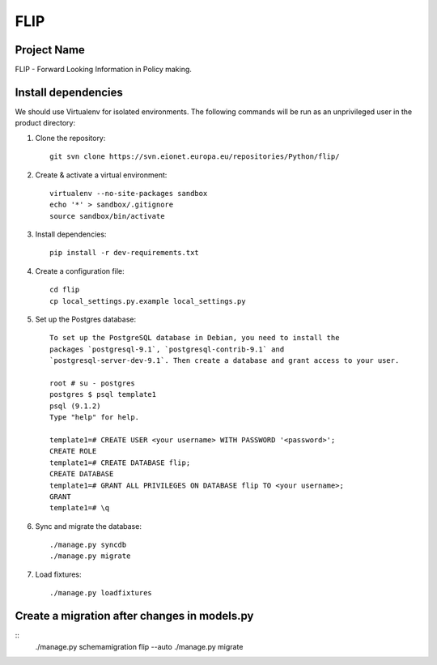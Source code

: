 FLIP
====

Project Name
------------
FLIP - Forward Looking Information in Policy making.


Install dependencies
--------------------
We should use Virtualenv for isolated environments. The following commands will
be run as an unprivileged user in the product directory::

1. Clone the repository::

    git svn clone https://svn.eionet.europa.eu/repositories/Python/flip/

2. Create & activate a virtual environment::

    virtualenv --no-site-packages sandbox
    echo '*' > sandbox/.gitignore
    source sandbox/bin/activate

3. Install dependencies::

    pip install -r dev-requirements.txt

4. Create a configuration file::

    cd flip
    cp local_settings.py.example local_settings.py

5. Set up the Postgres database::

    To set up the PostgreSQL database in Debian, you need to install the
    packages `postgresql-9.1`, `postgresql-contrib-9.1` and
    `postgresql-server-dev-9.1`. Then create a database and grant access to your user.

    root # su - postgres
    postgres $ psql template1
    psql (9.1.2)
    Type "help" for help.

    template1=# CREATE USER <your username> WITH PASSWORD '<password>';
    CREATE ROLE
    template1=# CREATE DATABASE flip;
    CREATE DATABASE
    template1=# GRANT ALL PRIVILEGES ON DATABASE flip TO <your username>;
    GRANT
    template1=# \q

6. Sync and migrate the database::

    ./manage.py syncdb
    ./manage.py migrate

7. Load fixtures::

    ./manage.py loadfixtures


Create a migration after changes in models.py
---------------------------------------------
::
    ./manage.py schemamigration flip --auto
    ./manage.py migrate
